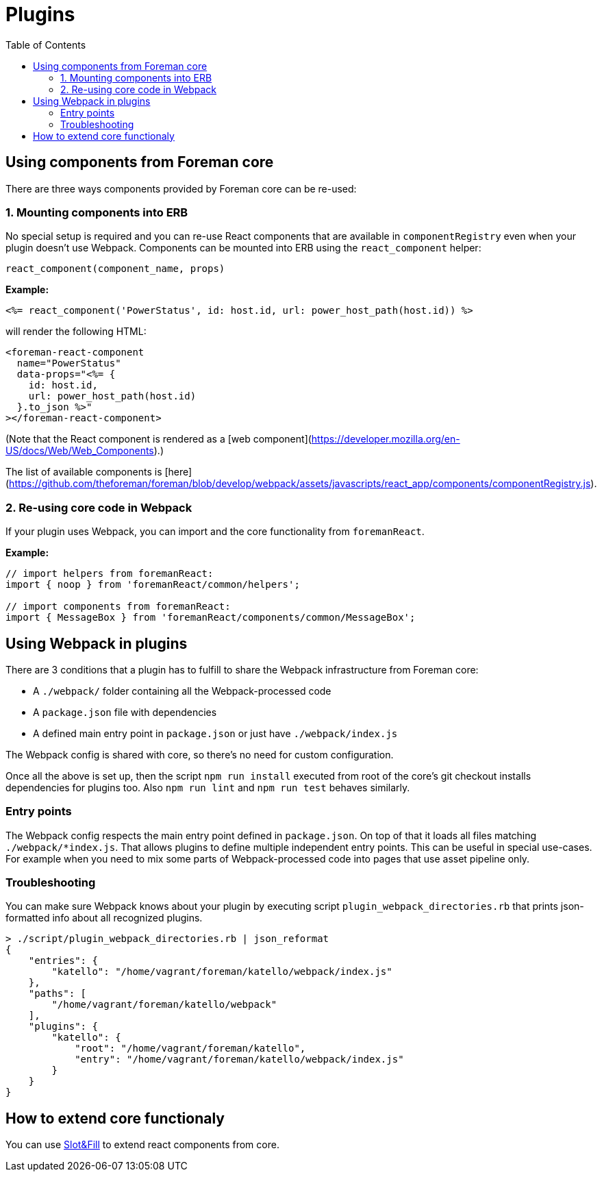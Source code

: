 [[js-plugins]]
# Plugins
:toc: right
:toclevels: 5

## Using components from Foreman core

There are three ways components provided by Foreman core can be re-used:
[[mounting-components-into-erb]]
### 1. Mounting components into ERB

No special setup is required and you can re-use React components that are available in `componentRegistry` even when your plugin doesn't use Webpack.
Components can be mounted into ERB using the `react_component` helper:

```ruby
react_component(component_name, props)
```

**Example:**

```erb
<%= react_component('PowerStatus', id: host.id, url: power_host_path(host.id)) %>
```

will render the following HTML:

```html
<foreman-react-component
  name="PowerStatus"
  data-props="<%= {
    id: host.id,
    url: power_host_path(host.id)
  }.to_json %>"
></foreman-react-component>
```

(Note that the React component is rendered as a [web component](https://developer.mozilla.org/en-US/docs/Web/Web_Components).)

The list of available components is [here](https://github.com/theforeman/foreman/blob/develop/webpack/assets/javascripts/react_app/components/componentRegistry.js).

### 2. Re-using core code in Webpack

If your plugin uses Webpack, you can import and the core functionality from `foremanReact`.

**Example:**

```js
// import helpers from foremanReact:
import { noop } from 'foremanReact/common/helpers';

// import components from foremanReact:
import { MessageBox } from 'foremanReact/components/common/MessageBox';
```

## Using Webpack in plugins

There are 3 conditions that a plugin has to fulfill to share the Webpack infrastructure from Foreman core:

- A `./webpack/` folder containing all the Webpack-processed code
- A `package.json` file with dependencies
- A defined main entry point in `package.json` or just have `./webpack/index.js`

The Webpack config is shared with core, so there's no need for custom configuration.

Once all the above is set up, then the script `npm run install` executed from root of the core's git checkout installs dependencies for plugins too.
Also `npm run lint` and `npm run test` behaves similarly.

### Entry points

The Webpack config respects the main entry point defined in `package.json`. On top of that it loads all files matching `./webpack/*index.js`. That allows plugins to define multiple independent entry points. This can be useful in special use-cases. For example when you need to mix some parts of Webpack-processed code into pages that use asset pipeline only.

### Troubleshooting

You can make sure Webpack knows about your plugin by executing script `plugin_webpack_directories.rb` that prints json-formatted info about all recognized plugins.

```bash
> ./script/plugin_webpack_directories.rb | json_reformat
{
    "entries": {
        "katello": "/home/vagrant/foreman/katello/webpack/index.js"
    },
    "paths": [
        "/home/vagrant/foreman/katello/webpack"
    ],
    "plugins": {
        "katello": {
            "root": "/home/vagrant/foreman/katello",
            "entry": "/home/vagrant/foreman/katello/webpack/index.js"
        }
    }
}
```
## How to extend core functionaly

You can use https://github.com/theforeman/foreman/blob/develop/developer_docs/slot-and-fill.asciidoc[Slot&Fill] to extend react components from core.
